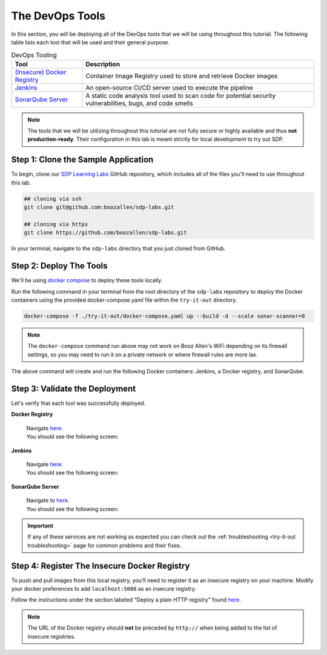 .. _Deploy Devops Tools:

================
The DevOps Tools
================

In this section, you will be deploying all of the DevOps tools that we will be using throughout this tutorial. 
The following table lists each tool that will be used and their general purpose.

.. csv-table:: DevOps Tooling
   :align: center 
   :header: "Tool", "Description"

    "`(Insecure) Docker Registry`_", "Container Image Registry used to store and retrieve Docker images"
    "`Jenkins`_", "An open-source CI/CD server used to execute the pipeline"
    "`SonarQube Server`_", "A static code analysis tool used to scan code for potential security vulnerabilities, bugs, and code smells"

.. _(Insecure) Docker Registry: https://docs.docker.com/registry/
.. _Jenkins: https://jenkins.io/
.. _SonarQube Server: https://www.sonarqube.org/about/

.. note:: 

    The tools that we will be utilizing throughout this tutorial are not fully secure
    or highly available and thus **not production-ready**. Their configuration in this 
    lab is meant strictly for local development to try out SDP.  

------------------------------------
Step 1: Clone the Sample Application
------------------------------------ 

To begin, clone our `SDP Learning Labs <https://github.com/boozallen/sdp-labs>`_ GitHub repository,
which includes all of the files you'll need to use throughout this lab. 

.. code-block:: bash

   ## cloning via ssh
   git clone git@github.com:boozallen/sdp-labs.git

   ## cloning via https
   git clone https://github.com/boozallen/sdp-labs.git

In your terminal, navigate to the ``sdp-labs`` directory that you just cloned from GitHub.

------------------------
Step 2: Deploy The Tools 
------------------------

We'll be using `docker compose <https://docs.docker.com/compose/>`_ to deploy these tools locally. 

Run the following command in your terminal from the root directory of the ``sdp-labs`` repository
to deploy the Docker containers using the provided docker-compose.yaml file within the ``try-it-out`` 
directory. 

.. code-block:: bash

   docker-compose -f ./try-it-out/docker-compose.yaml up --build -d --scale sonar-scanner=0

.. note:: 

    The ``docker-compose`` command run above may not work on Booz Allen's WiFi depending on its 
    firewall settings, so you may need to run it on a private network or where firewall rules are more lax. 

The above command will create and run the following Docker containers: 
Jenkins, a Docker registry, and SonarQube.

-------------------------------
Step 3: Validate the Deployment
-------------------------------

Let's verify that each tool was successfully deployed. 

**Docker Registry**

    | Navigate `here <http://localhost:5000/v2/_catalog>`_. 
    | You should see the following screen:

    .. image:: ../images/deploy-devops-tools/docker_registry.png

**Jenkins**

    | Navigate `here <http://localhost:8080>`_. 
    | You should see the following screen:

    .. image:: ../images/deploy-devops-tools/jenkins.png

**SonarQube Server**

    | Navigate to `here <http://localhost:9000>`_. 
    | You should see the following screen:

    .. image:: ../images/deploy-devops-tools/sonarqube.png

.. important:: 

    If any of these services are not working as expected you can check out the 
    :ref:`troubleshooting <try-it-out troubleshooting>` page for common problems 
    and their fixes.

---------------------------------------------
Step 4: Register The Insecure Docker Registry
---------------------------------------------

To push and pull images from this local registry, you'll need to register it as 
an insecure registry on your machine.  Modify your docker preferences to add 
``localhost:5000`` as an insecure registry. 

Follow the instructions under the section labeled "Deploy a plain HTTP registry" found 
`here <https://docs.docker.com/registry/insecure/#deploy-a-plain-http-registry>`_.

.. note:: 
    
    The URL of the Docker registry should **not** be preceded by ``http://`` when 
    being added to the list of insecure registries.
